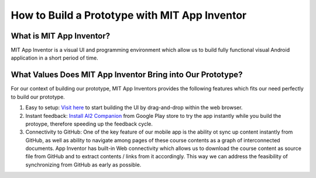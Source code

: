 How to Build a Prototype with MIT App Inventor
==============================================

What is MIT App Inventor?
~~~~~~~~~~~~~~~~~~~~~~~~~

MIT App Inventor is a visual UI and programming environment which allow us to build fully functional visual Android application in a short period of time.

What Values Does MIT App Inventor Bring into Our Prototype?
~~~~~~~~~~~~~~~~~~~~~~~~~~~~~~~~~~~~~~~~~~~~~~~~~~~~~~~~~~~

For our context of building our prototype, MIT App Inventors provides the following features which fits our need perfectly to build our prototype.

#. Easy to setup: `Visit here <http://ai2.appinventor.mit.edu/>`_ to start building the UI by drag-and-drop within the web browser.
#. Instant feedback: `Install AI2 Companion <https://play.google.com/store/apps/details?id=edu.mit.appinventor.aicompanion3&hl=en>`_ from Google Play store to try the app instantly while you build the protoype, therefore speeding up the feedback cycle.
#. Connectivity to GitHub: One of the key feature of our mobile app is the ability ot sync up content instantly from GitHub, as well as ability to navigate among pages of these course contents as a graph of interconnected documents. App Inventor has built-in Web connectivity which allows us to download the course content as source file from GitHub and to extract contents / links from it accordingly. This way we can address the feasibility of synchronizing from GitHub as early as possible.
